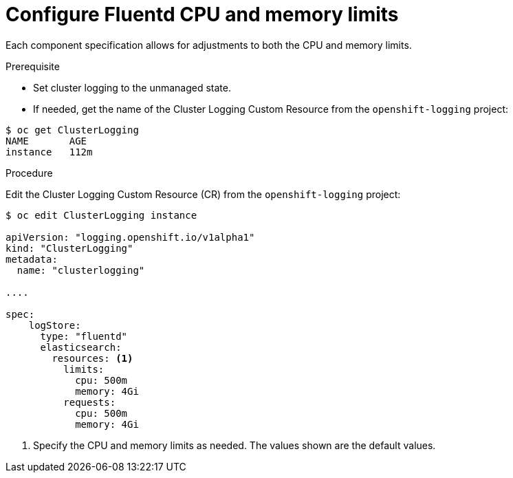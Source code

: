 // Module included in the following assemblies:
//
// * logging/efk-logging-fluentd.adoc

[id='efk-logging-fluentd-limits_{context}']
= Configure Fluentd CPU and memory limits

Each component specification allows for adjustments to both the CPU and memory limits. 

.Prerequisite

* Set cluster logging to the unmanaged state.

* If needed, get the name of the Cluster Logging Custom Resource from the `openshift-logging` project:

----
$ oc get ClusterLogging
NAME       AGE
instance   112m
----

.Procedure

Edit the Cluster Logging Custom Resource (CR) from the `openshift-logging` project: 

[source,yaml]
----
$ oc edit ClusterLogging instance

apiVersion: "logging.openshift.io/v1alpha1"
kind: "ClusterLogging"
metadata:
  name: "clusterlogging"

....

spec:
    logStore:
      type: "fluentd"
      elasticsearch:
        resources: <1>
          limits:
            cpu: 500m
            memory: 4Gi
          requests:
            cpu: 500m
            memory: 4Gi
----

<1> Specify the CPU and memory limits as needed. The values shown are the default values.
